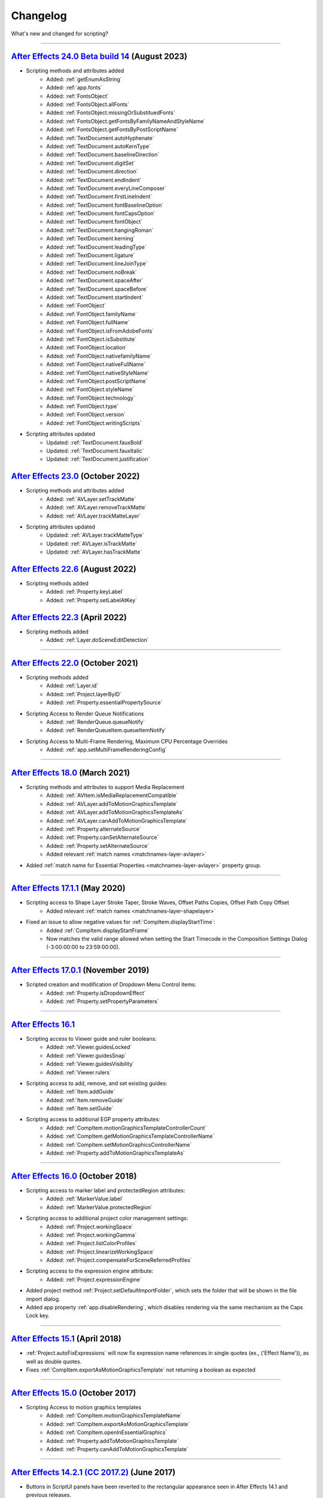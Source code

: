 .. highlight:: javascript
.. _changelog:

Changelog
#########

What's new and changed for scripting?

----

.. _Changelog.24.0:

`After Effects 24.0 Beta build 14 <https://community.adobe.com/t5/after-effects-beta-discussions/new-text-scripting-hooks-starting-after-effects-beta-24-0x14/td-p/13976407>`_ (August 2023)
************************************************************************************************************************************

- Scripting methods and attributes added
	- Added: :ref:`getEnumAsString`
	- Added: :ref:`app.fonts`
	- Added: :ref:`FontsObject`
	- Added: :ref:`FontsObject.allFonts`
	- Added: :ref:`FontsObject.missingOrSubstituedFonts`
	- Added: :ref:`FontsObject.getFontsByFamilyNameAndStyleName`
	- Added: :ref:`FontsObject.getFontsByPostScriptName`
	- Added: :ref:`TextDocument.autoHyphenate`
	- Added: :ref:`TextDocument.autoKernType`
	- Added: :ref:`TextDocument.baselineDirection`
	- Added: :ref:`TextDocument.digitSet`
	- Added: :ref:`TextDocument.direction`
	- Added: :ref:`TextDocument.endIndent`
	- Added: :ref:`TextDocument.everyLineComposer`
	- Added: :ref:`TextDocument.firstLineIndent`
	- Added: :ref:`TextDocument.fontBaselineOption`
	- Added: :ref:`TextDocument.fontCapsOption`
	- Added: :ref:`TextDocument.fontObject`
	- Added: :ref:`TextDocument.hangingRoman`
	- Added: :ref:`TextDocument.kerning`
	- Added: :ref:`TextDocument.leadingType`
	- Added: :ref:`TextDocument.ligature`
	- Added: :ref:`TextDocument.lineJoinType`
	- Added: :ref:`TextDocument.noBreak`
	- Added: :ref:`TextDocument.spaceAfter`
	- Added: :ref:`TextDocument.spaceBefore`
	- Added: :ref:`TextDocument.startIndent`
	- Added: :ref:`FontObject`
	- Added: :ref:`FontObject.familyName`
	- Added: :ref:`FontObject.fullName`
	- Added: :ref:`FontObject.isFromAdobeFonts`
	- Added: :ref:`FontObject.isSubstitute`
	- Added: :ref:`FontObject.location`
	- Added: :ref:`FontObject.nativefamilyName`
	- Added: :ref:`FontObject.nativeFullName`
	- Added: :ref:`FontObject.nativeStyleName`
	- Added: :ref:`FontObject.postScriptName`
	- Added: :ref:`FontObject.styleName`
	- Added: :ref:`FontObject.technology`
	- Added: :ref:`FontObject.type`
	- Added: :ref:`FontObject.version`
	- Added: :ref:`FontObject.writingScripts`

- Scripting attributes updated
	- Updated: :ref:`TextDocument.fauxBold`
	- Updated: :ref:`TextDocument.fauxItalic`
	- Updated: :ref:`TextDocument.justification`

.. _Changelog.23.0:

`After Effects 23.0 <https://helpx.adobe.com/after-effects/using/whats-new/2023.html>`_ (October 2022)
************************************************************************************************************************************

- Scripting methods and attributes added
	- Added: :ref:`AVLayer.setTrackMatte`
	- Added: :ref:`AVLayer.removeTrackMatte`
	- Added: :ref:`AVLayer.trackMatteLayer`

- Scripting attributes updated
	- Updated: :ref:`AVLayer.trackMatteType`
	- Updated: :ref:`AVLayer.isTrackMatte`
	- Updated: :ref:`AVLayer.hasTrackMatte`

.. _Changelog.22.6:

`After Effects 22.6 <https://helpx.adobe.com/after-effects/using/whats-new/2022-2.html>`_ (August 2022)
************************************************************************************************************************************

- Scripting methods added
	- Added: :ref:`Property.keyLabel`
	- Added: :ref:`Property.setLabelAtKey`

.. _Changelog.22.3:

`After Effects 22.3 <https://helpx.adobe.com/after-effects/using/whats-new/2022-2.html>`_ (April 2022)
************************************************************************************************************************************

- Scripting methods added
	- Added: :ref:`Layer.doSceneEditDetection`

----

.. _Changelog.22.0:

`After Effects 22.0 <https://helpx.adobe.com/after-effects/using/whats-new/2022.html>`_ (October 2021)
************************************************************************************************************************************

- Scripting methods added
	- Added: :ref:`Layer.id`
	- Added: :ref:`Project.layerByID`
	- Added: :ref:`Property.essentialPropertySource`
- Scripting Access to Render Queue Notifications
    - Added: :ref:`RenderQueue.queueNotify` 
    - Added: :ref:`RenderQueueItem.queueItemNotify`
- Scripting Access to Multi-Frame Rendering, Maximum CPU Percentage Overrides
    - Added: :ref:`app.setMultiFrameRenderingConfig`

----

.. _Changelog.18.0:

`After Effects 18.0 <https://helpx.adobe.com/after-effects/using/whats-new/2021-2.html>`_ (March 2021)
************************************************************************************************************************************

- Scripting methods and attributes to support Media Replacement
	- Added: :ref:`AVItem.isMediaReplacementCompatible`
	- Added: :ref:`AVLayer.addToMotionGraphicsTemplate`
	- Added: :ref:`AVLayer.addToMotionGraphicsTemplateAs`
	- Added: :ref:`AVLayer.canAddToMotionGraphicsTemplate`
	- Added: :ref:`Property.alternateSource`
	- Added: :ref:`Property.canSetAlternateSource`
	- Added: :ref:`Property.setAlternateSource`
	- Added relevant :ref:`match names <matchnames-layer-avlayer>`
- Added :ref:`match name for Essential Properties <matchnames-layer-avlayer>` property group.

----

.. _Changelog.17.1.1:

`After Effects 17.1.1 <https://helpx.adobe.com/after-effects/using/whats-new/2020-1.html>`_ (May 2020)
************************************************************************************************************************************

- Scripting access to Shape Layer Stroke Taper, Stroke Waves, Offset Paths Copies, Offset Path Copy Offset
	- Added relevant :ref:`match names <matchnames-layer-shapelayer>`
- Fixed an issue to allow negative values for :ref:`CompItem.displayStartTime`:
	- Added :ref:`CompItem.displayStartFrame`
	- Now matches the valid range allowed when setting the Start Timecode in the Composition Settings Dialog (-3:00:00:00 to 23:59:00:00).

----

.. _Changelog.17.0.1:

`After Effects 17.0.1 <https://helpx.adobe.com/after-effects/using/whats-new/2020.html>`_ (November 2019)
************************************************************************************************************************************

- Scripted creation and modification of Dropdown Menu Control items:
	- Added: :ref:`Property.isDropdownEffect`
	- Added: :ref:`Property.setPropertyParameters`

----

.. _Changelog.16.1:

`After Effects 16.1`_
************************************************************************************************************************************

- Scripting access to Viewer guide and ruler booleans:
	- Added: :ref:`Viewer.guidesLocked`
	- Added: :ref:`Viewer.guidesSnap`
	- Added: :ref:`Viewer.guidesVisibility`
	- Added: :ref:`Viewer.rulers`
- Scripting access to add, remove, and set existing guides:
	- Added: :ref:`Item.addGuide`
	- Added: :ref:`Item.removeGuide`
	- Added: :ref:`Item.setGuide`
- Scripting access to additional EGP property attributes:
	- Added: :ref:`CompItem.motionGraphicsTemplateControllerCount`
	- Added: :ref:`CompItem.getMotionGraphicsTemplateControllerName`
	- Added: :ref:`CompItem.setMotionGraphicsControllerName`
	- Added: :ref:`Property.addToMotionGraphicsTemplateAs`

----

.. _Changelog.16.0:

`After Effects 16.0 <https://helpx.adobe.com/after-effects/using/whats-new/2019.html>`_ (October 2018)
************************************************************************************************************************************

- Scripting access to marker label and protectedRegion attributes:
	- Added: :ref:`MarkerValue.label`
	- Added: :ref:`MarkerValue.protectedRegion`
- Scripting access to additional project color management settings:
	- Added: :ref:`Project.workingSpace`
	- Added: :ref:`Project.workingGamma`
	- Added: :ref:`Project.listColorProfiles`
	- Added: :ref:`Project.linearizeWorkingSpace`
	- Added: :ref:`Project.compensateForSceneReferredProfiles`
- Scripting access to the expression engine attribute:
	- Added: :ref:`Project.expressionEngine`
- Added project method :ref:`Project.setDefaultImportFolder`, which sets the folder that will be shown in the file import dialog.
- Added app property :ref:`app.disableRendering`, which disables rendering via the same mechanism as the Caps Lock key.

----

.. _Changelog.15-1:

`After Effects 15.1 <https://helpx.adobe.com/after-effects/using/whats-new/2018.html>`_ (April 2018)
************************************************************************************************************************************

- :ref:`Project.autoFixExpressions` will now fix expression name references in single quotes (ex., ('Effect Name')), as well as double quotes.
- Fixes :ref:`CompItem.exportAsMotionGraphicsTemplate` not returning a boolean as expected

----

.. _Changelog.15-0:

`After Effects 15.0 <https://forums.adobe.com/docs/DOC-8872>`_ (October 2017)
************************************************************************************************************************************

- Scripting Access to motion graphics templates
	- Added: :ref:`CompItem.motionGraphicsTemplateName`
	- Added: :ref:`CompItem.exportAsMotionGraphicsTemplate`
	- Added: :ref:`CompItem.openInEssentialGraphics`
	- Added: :ref:`Property.addToMotionGraphicsTemplate`
	- Added: :ref:`Property.canAddToMotionGraphicsTemplate`

----

.. _Changelog.14-2-1:

`After Effects 14.2.1 (CC 2017.2) <https://blogs.adobe.com/creativecloud/a-june-2017-update-to-after-effects-cc-is-now-available/>`_ (June 2017)
************************************************************************************************************************************************

- Buttons in ScriptUI panels have been reverted to the rectangular appearance seen in After Effects 14.1 and previous releases.
- The :ref:`AVItem.setProxyToNone` scripting method no longer fails with an error message, "After Effects error: AEGP trying to add invalid footage".
- The :ref:`System.callSystem` scripting method now waits for all tasks called by the command to complete, instead of failing when the command takes a long time to complete.

----

.. _Changelog.14-2:

`After Effects 14.2 (CC 2017.1) <https://blogs.adobe.com/creativecloud/after-effects-cc-april-2017-in-depth-scripting-improvements/>`_ (April 2017)
***************************************************************************************************************************************************

- Scripting Access to text leading
	- Added: :ref:`TextDocument.leading`
- Scripting Access to Team Projects (Beta)
	- Added: :ref:`Project.newTeamProject`
	- Added: :ref:`Project.openTeamProject`
	- Added: :ref:`Project.shareTeamProject`
	- Added: :ref:`Project.syncTeamProject`
	- Added: :ref:`Project.closeTeamProject`
	- Added: :ref:`Project.convertTeamProjectToProject`
	- Added: :ref:`Project.listTeamProjects`
	- Added: :ref:`Project.isTeamProjectOpen`
	- Added: :ref:`Project.isAnyTeamProjectOpen`
	- Added: :ref:`Project.isTeamProjectEnabled`
	- Added: :ref:`Project.isLoggedInToTeamProject`
	- Added: :ref:`Project.isSyncCommandEnabled`
	- Added: :ref:`Project.isShareCommandEnabled`
	- Added: :ref:`Project.isResolveCommandEnabled`
	- Added: :ref:`Project.resolveConflict`

- Drop-down menus in ScriptUI panels are no longer clipped on HiDPI displays on Windows.
- The appearance of buttons, sliders, disclosure triangles ("twirly arrow"), scroll bar, progress bar, radio buttons, and checkboxes in ScriptUI embedded panels have been updated to match the appearance of After Effects native controls.
- After Effects no longer crashes when the :ref:`AVLayer.compPointToSource` scripting method is used with a 3D text layer.
- The match name of the Fast Box Blur effect is "ADBE Box Blur2". The older match name "ADBE Box Blur" will continue to work: when used to add the effect, "ADBE Box Blur" will apply the Fast Box Blur effect, but with the older name "Box Blur"; the Iterations parameter will be set to the new default of 3.

----

.. _Changelog.14-0:

`After Effects 14.0 (CC 2017) <https://forums.adobe.com/message/9108589>`_ (November 2016)
******************************************************************************************

- Scripting Access to Tools
	- Added: :ref:`Project.toolType`
- Scripting Access to Composition Markers
	- Added: :ref:`CompItem.markerProperty`
- Scripting Access to Queue in AME
	- Added: :ref:`RenderQueue.queueInAME`
- Scripting Access to Available GPU Acceleration Options
	- Added: :ref:`app.availableGPUAccelTypes`

----

.. _Changelog.13-8:

`After Effects 13.8 (CC 2015.3) <https://blogs.adobe.com/creativecloud/after-effects-cc-2015-3-in-depth-gpu-accelerated-effects/>`_ (June 2016)
***********************************************************************************************************************************************

- Enable GPU effect rendering via scripting
	- Added: :ref:`Project.gpuAccelType`
- New Gaussian Blur effect added w/ matchname ``ADBE Gaussian Blur 2``

----

.. _Changelog.13-6:

`After Effects 13.6 (CC 2015) <https://blogs.adobe.com/creativecloud/whats-new-and-changed-in-the-upcoming-update-to-after-effects-cc-2015/>`_ (November 2015)
**************************************************************************************************************************************************************
- Scripting access to text baselines
	- Added: :ref:`baselineLocs <TextDocument.baselineLocs>`
- New scripting method to generate random numbers
	- Added: :ref:`generateRandomNumber() <generateRandomNumber>`
- Using the :ref:`copyToComp() <Layer.copyToComp>` scripting method no longer causes After Effects to crash when the layer has a parent.
- The :ref:`valueAtTime() <Property.valueAtTime>` scripting method now waits for time-intensive expressions, like ``sampleImage``, to finish evaluating before it returns the result.
- ScriptUI panels now display and resize correctly on high-DPI displays on Windows.
- After Effects no longer crashes when you click OK or Cancel buttons in a scriptUI dialog with tabbed panels.

----

.. _Changelog.13-2:

`After Effects 13.2 (CC 2014.2) <https://blogs.adobe.com/creativecloud/after-effects-cc-2014-2-13-2/>`_ (December 2014)
***********************************************************************************************************************

- Scripting improvements for text layers (read-only)
	- Returns boolean value:
		- Added: :ref:`fauxBold <TextDocument.fauxBold>`
		- Added: :ref:`fauxItalic <TextDocument.fauxItalic>`
		- Added: :ref:`allCaps <TextDocument.allCaps>`
		- Added: :ref:`smallCaps <TextDocument.smallCaps>`
		- Added: :ref:`superscript <TextDocument.superscript>`
		- Added: :ref:`subscript <TextDocument.subscript>`
	- Returns float:
		- Added: :ref:`verticalScale <TextDocument.verticalScale>`
		- Added: :ref:`horizontalScale <TextDocument.horizontalScale>`
		- Added: :ref:`baselineShift <TextDocument.baselineShift>`
		- Added: :ref:`tsume <TextDocument.tsume>`
	- Returns array of ([X,Y]) position coordinates (paragraph text layers only):
		- Added: :ref:`boxTextPos <TextDocument.boxTextPos>`
- Layer space / comp space conversion:
    - Added: :ref:`sourcePointToComp() <AVLayer.sourcePointToComp>`
    - Added: :ref:`compPointToSource() <AVLayer.compPointToSource>`

----

.. _Changelog.13-1:

`After Effects 13.1 (CC 2014.1) <https://blogs.adobe.com/creativecloud/after-effects-cc-2014-1-13-1/>`_ (September 2014)
************************************************************************************************************************

- Scripting improvements for text layers (read-only)
	- returns string:
		- Added: :ref:`fontLocation <TextDocument.fontLocation>`
		- Added: :ref:`fontStyle <TextDocument.fontStyle>`
		- Added: :ref:`fontFamily <TextDocument.fontFamily>`
- "Use Legacy UI" toggle implemented

----

.. _Changelog.13-0:

`After Effects 13.0 (CC 2014) <https://blogs.adobe.com/creativecloud/new-changed-after-effects-cc-2014/>`_ (June 2014)
**********************************************************************************************************************

- Scripting access to render settings and output module settings
	- Added: RenderQueueItem object :ref:`getSetting <RenderQueueItem.getSetting>`, :ref:`setSetting <RenderQueueItem.setSetting>` methods
	- Added: RenderQueueItem object :ref:`getSettings <RenderQueueItem.getSettings>`, :ref:`setSettings <RenderQueueItem.setSettings>` methods
	- Added: OutputModule object :ref:`getSetting <OutputModule.getSetting>`, :ref:`setSetting <OutputModule.setSetting>` methods
	- Added: OutputModule object :ref:`getSettings <OutputModule.getSettings>`, :ref:`setSettings <OutputModule.setSettings>` methods
- Fetch project item by id: :ref:`Project.itemByID`
- CEP panels implemented

----

.. _Changelog.12-0:

`After Effects 12.0 (CC) <https://blogs.adobe.com/creativecloud/scripting-changes-in-after-effects-cc-12-0-12-2/>`_ (June 2013)
*******************************************************************************************************************************

- Access to effect's internal version string
	- Added: Application effects object's version attribute, see :ref:`app.effects`
- Ability to get and set preview mode
	- Added: :ref:`Viewer.fastPreview`
- Access to layer sampling method (see :ref:`samplingQuality <AVLayer.samplingQuality>`)
- Changed preference and settings methods (see :ref:`Settings`)
- ScriptUI is now based on the same controls as the main application.

----

.. _Changelog.11-0:

`After Effects 11.0 (CS6) <https://web.archive.org/web/20120623073355/https://blogs.adobe.com/toddkopriva/2012/06/scripting-changes-in-after-effects-cs6-plus-new-scripting-guide.html/>`_ (April 2012)
*******************************************************************************************************************************************************************************************************

- Added: Access to :ref:`Viewer` object and controls
    - Added: :ref:`app.activeViewer`
    - Added: :ref:`AVLayer.openInViewer` to open a layer in the layer viewer
    - Added: :ref:`CompItem.openInViewer` to open a composition in the composition viewer
    - Added: :ref:`FootageItem.openInViewer` to open a footage item in the footage viewer
- Added: :ref:`Property.canSetExpression`
- Added: :ref:`AVLayer.environmentLayer`
- Added: :ref:`MaskPropertyGroup.maskFeatherFalloff`
- Access to Shape Feather properties via scripting
    - Added: :ref:`Shape.featherSegLocs`
    - Added: :ref:`Shape.featherRelSegLocs`
    - Added: :ref:`Shape.featherRadii`
    - Added: :ref:`Shape.featherInterps`
    - Added: :ref:`Shape.featherTensions`
    - Added: :ref:`Shape.featherTypes`
    - Added: :ref:`Shape.featherRelCornerAngles`

----

.. _Changelog.10-5:

`After Effects 10.5 (CS5.5) <https://web.archive.org/web/20121022055915/http://blogs.adobe.com/toddkopriva/2008/12/after-effects-cs4-scripting-ch.html/>`_ (April 2011)
***********************************************************************************************************************************************************************

- Added to the :ref:`Project` object:
    - :ref:`Project.framesCountType`
    - :ref:`Project.feetFramesFilmType`
    - :ref:`Project.framesUseFeetFrames`
    - :ref:`Project.footageTimecodeDisplayStartType`
    - :ref:`Project.timeDisplayType`
- Removed from the :ref:`Project` object:
    - ``timecodeDisplayType`` attribute
    - ``timecodeBaseType`` attribute
    - ``timecodeNTSCDropFrame`` attribute
    - ``timecodeFilmType`` attribute
    - ``TimecodeDisplayType`` enum
    - ``TimecodeFilmType`` enum
    - ``TimecodeBaseType`` enum
- Added: :ref:`CompItem.dropFrame`
- Added support for Paragraph Box Text:
    - Added :ref:`LayerCollection.addBoxText`
    - Added :ref:`TextDocument.boxText`
    - Added :ref:`TextDocument.pointText`
    - Added :ref:`TextDocument.boxTextSize`
- Added :ref:`LightLayer.lightType`

----

.. _Changelog.9-0:

`After Effects 9.0 (CS4) <https://web.archive.org/web/20121022055915/http://blogs.adobe.com/toddkopriva/2008/12/after-effects-cs4-scripting-ch.html/>`_ (September 2008)
************************************************************************************************************************************************************************

- Added: :ref:`app.isoLanguage`
- Added: :ref:`MarkerValue.duration`
- Added: :ref:`OutputModule.includeSourceXMP`
- Added: :ref:`Project.xmpPacket`
- Added the following Property methods and attributes related to the Separate Dimensions feature:
    - :ref:`Property.dimensionsSeparated`
    - :ref:`Property.getSeparationFollower`
    - :ref:`Property.isSeparationFollower`
    - :ref:`Property.isSeparationLeader`
    - :ref:`Property.separationDimension`
    - :ref:`Property.separationLeader`
- Added :ref:`TextDocument` access, including:
    - Added: :ref:`TextDocument.applyFill`
    - Added: :ref:`TextDocument.applyStroke`
    - Added: :ref:`TextDocument.fillColor`
    - Added: :ref:`TextDocument.font`
    - Added: :ref:`TextDocument.fontSize`
    - Added: :ref:`TextDocument.justification`
    - Added: :ref:`TextDocument.resetCharStyle`
    - Added: :ref:`TextDocument.resetParagraphStyle`
    - Added: :ref:`TextDocument.strokeColor`
    - Added: :ref:`TextDocument.strokeOverFill`
    - Added: :ref:`TextDocument.strokeWidth`
